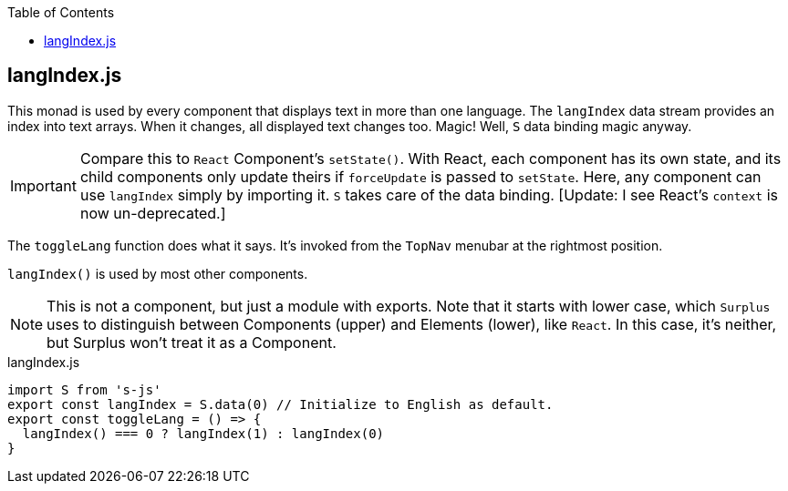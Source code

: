 :doctype: book
:source-highlighter: rouge
:icons: font
:docinfo1:
:toc: left
== langIndex.js

This monad is used by every component that displays text in more than
one language. The `langIndex` data stream provides an index into text
arrays. When it changes, all displayed text changes too. Magic! Well,
`S` data binding magic anyway.

IMPORTANT: Compare this to `React` Component’s `setState()`. With React,
each component has its own state, and its child components only update
theirs if `forceUpdate` is passed to `setState`. Here, any component can
use `langIndex` simply by importing it. `S` takes care of the data
binding. [Update: I see React’s `context` is now un-deprecated.]

The `toggleLang` function does what it says. It’s invoked from the
`TopNav` menubar at the rightmost position.

`langIndex()` is used by most other components.

NOTE: This is not a component, but just a module with exports. Note that
it starts with lower case, which `Surplus` uses to distinguish between
Components (upper) and Elements (lower), like `React`. In this case,
it’s neither, but Surplus won’t treat it as a Component.


.langIndex.js
[source,jsx,numbered]
----
import S from 's-js'
export const langIndex = S.data(0) // Initialize to English as default.
export const toggleLang = () => {
  langIndex() === 0 ? langIndex(1) : langIndex(0)
}
----

